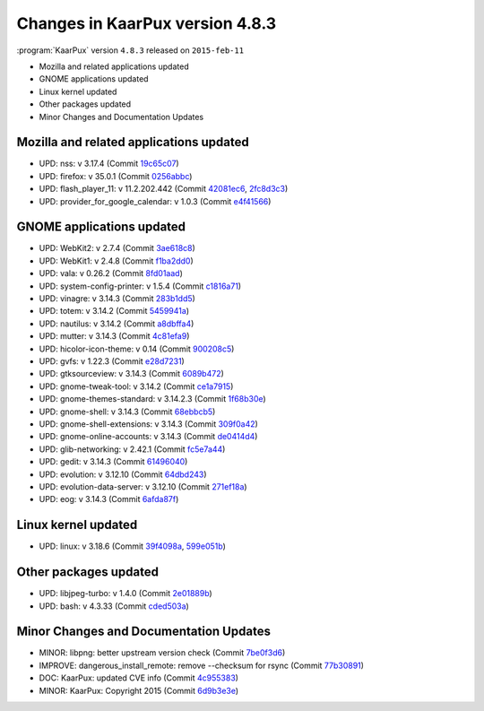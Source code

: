 .. 
   KaarPux: http://kaarpux.kaarposoft.dk
   Copyright (C) 2015: Henrik Kaare Poulsen
   License: http://kaarpux.kaarposoft.dk/license.html

.. _changes_4_8_3:


================================
Changes in KaarPux version 4.8.3
================================


:program:`KaarPux` version ``4.8.3`` released on ``2015-feb-11``

- Mozilla and related applications updated

- GNOME applications updated

- Linux kernel updated

- Other packages updated

- Minor Changes and Documentation Updates


Mozilla and related applications updated
########################################

- UPD: nss: v 3.17.4
  (Commit `19c65c07 <http://sourceforge.net/p/kaarpux/code/ci/19c65c077b2c27591690c03e8797ec4df98503f2/>`_)

- UPD: firefox: v 35.0.1
  (Commit `0256abbc <http://sourceforge.net/p/kaarpux/code/ci/0256abbcb869b15188f5c981bc34b078e1b46e2b/>`_)

- UPD: flash_player_11: v 11.2.202.442
  (Commit `42081ec6 <http://sourceforge.net/p/kaarpux/code/ci/42081ec6fbe5b438e4386a869258366123387bbd/>`_,
  `2fc8d3c3 <http://sourceforge.net/p/kaarpux/code/ci/2fc8d3c3e4a5b0c7dcf283290a6a678a135099d4/>`_)

- UPD: provider_for_google_calendar: v 1.0.3
  (Commit `e4f41566 <http://sourceforge.net/p/kaarpux/code/ci/e4f4156615fd0ff65216bf2ca913e1f732660b03/>`_)


GNOME applications updated
##########################

- UPD: WebKit2: v 2.7.4
  (Commit `3ae618c8 <http://sourceforge.net/p/kaarpux/code/ci/3ae618c8e15b1c439d9ec04430bbb4d9896648e2/>`_)

- UPD: WebKit1: v 2.4.8
  (Commit `f1ba2dd0 <http://sourceforge.net/p/kaarpux/code/ci/f1ba2dd0dee65c04bbc9e47f2ec9074523ce5ddd/>`_)

- UPD: vala: v 0.26.2
  (Commit `8fd01aad <http://sourceforge.net/p/kaarpux/code/ci/8fd01aadd870c894c8cfb37b9d0eab478d6378ad/>`_)

- UPD: system-config-printer: v 1.5.4
  (Commit `c1816a71 <http://sourceforge.net/p/kaarpux/code/ci/c1816a717374dce508105b19f3f0a1f48c480190/>`_)

- UPD: vinagre: v 3.14.3
  (Commit `283b1dd5 <http://sourceforge.net/p/kaarpux/code/ci/283b1dd5ed4f7d594c23aeff7ac31e5cde7e551d/>`_)

- UPD: totem: v 3.14.2
  (Commit `5459941a <http://sourceforge.net/p/kaarpux/code/ci/5459941a687d6288632d77b1c739ea1307177fa3/>`_)

- UPD: nautilus: v 3.14.2
  (Commit `a8dbffa4 <http://sourceforge.net/p/kaarpux/code/ci/a8dbffa4a24a1fa186dd0098483d764e47a1dc90/>`_)

- UPD: mutter: v 3.14.3
  (Commit `4c81efa9 <http://sourceforge.net/p/kaarpux/code/ci/4c81efa98cf39301ebee9d3530f1c60ae5d303ef/>`_)

- UPD: hicolor-icon-theme: v 0.14
  (Commit `900208c5 <http://sourceforge.net/p/kaarpux/code/ci/900208c5fdb739e91f3657e0745986c083f21edd/>`_)

- UPD: gvfs: v 1.22.3
  (Commit `e28d7231 <http://sourceforge.net/p/kaarpux/code/ci/e28d7231d268383af81dc8ab889bd3a4339ba238/>`_)

- UPD: gtksourceview: v 3.14.3
  (Commit `6089b472 <http://sourceforge.net/p/kaarpux/code/ci/6089b47254f8b08bb43641a56248c9db67f4fdfb/>`_)

- UPD: gnome-tweak-tool: v 3.14.2
  (Commit `ce1a7915 <http://sourceforge.net/p/kaarpux/code/ci/ce1a791576b1e24a8e5fbb3f7c801ac91e1244d2/>`_)

- UPD: gnome-themes-standard: v 3.14.2.3
  (Commit `1f68b30e <http://sourceforge.net/p/kaarpux/code/ci/1f68b30ecec9ddec4654e0b7c617f975c177d55f/>`_)

- UPD: gnome-shell: v 3.14.3
  (Commit `68ebbcb5 <http://sourceforge.net/p/kaarpux/code/ci/68ebbcb56231418f2d1c9eea510350fa6d6ea6a4/>`_)

- UPD: gnome-shell-extensions: v 3.14.3
  (Commit `309f0a42 <http://sourceforge.net/p/kaarpux/code/ci/309f0a4264415eac88fda1e5b09fb339453c8b6d/>`_)

- UPD: gnome-online-accounts: v 3.14.3
  (Commit `de0414d4 <http://sourceforge.net/p/kaarpux/code/ci/de0414d4ff485ffad9501ef8d778de6b0b4bba08/>`_)

- UPD: glib-networking: v 2.42.1
  (Commit `fc5e7a44 <http://sourceforge.net/p/kaarpux/code/ci/fc5e7a4401310dfedd0575f56faed043961cd2c0/>`_)

- UPD: gedit: v 3.14.3
  (Commit `61496040 <http://sourceforge.net/p/kaarpux/code/ci/61496040156a83cbd1b2e0700b03dc33234c7f91/>`_)

- UPD: evolution: v 3.12.10
  (Commit `64dbd243 <http://sourceforge.net/p/kaarpux/code/ci/64dbd243329e855548917e73c3fe0956a9dcf751/>`_)

- UPD: evolution-data-server: v 3.12.10
  (Commit `271ef18a <http://sourceforge.net/p/kaarpux/code/ci/271ef18a4bf4a5d5bbc01804156a644b2b14cdff/>`_)

- UPD: eog: v 3.14.3
  (Commit `6afda87f <http://sourceforge.net/p/kaarpux/code/ci/6afda87f170fd352ad3bd4aa84a379dc9bb04525/>`_)


Linux kernel updated
####################

- UPD: linux: v 3.18.6
  (Commit `39f4098a <http://sourceforge.net/p/kaarpux/code/ci/39f4098ae5bc99ce88a12874e2afd447ca55fc68/>`_,
  `599e051b <http://sourceforge.net/p/kaarpux/code/ci/599e051b4bdcedf49729261d9769c517169da5a3/>`_)


Other packages updated
######################

- UPD: libjpeg-turbo: v 1.4.0
  (Commit `2e01889b <http://sourceforge.net/p/kaarpux/code/ci/2e01889b6a61e93619eccb116c6a76f79e559eb3/>`_)

- UPD: bash: v 4.3.33
  (Commit `cded503a <http://sourceforge.net/p/kaarpux/code/ci/cded503a4fb706a8560dc0c2c0f0b41e79858002/>`_)


Minor Changes and Documentation Updates
#######################################

- MINOR: libpng: better upstream version check
  (Commit `7be0f3d6 <http://sourceforge.net/p/kaarpux/code/ci/7be0f3d6e495d295841932ef57fd5c525fb32004/>`_)

- IMPROVE: dangerous_install_remote: remove --checksum for rsync
  (Commit `77b30891 <http://sourceforge.net/p/kaarpux/code/ci/77b30891e007e3047f119c489fad54f0d1c1f1f6/>`_)

- DOC: KaarPux: updated CVE info
  (Commit `4c955383 <http://sourceforge.net/p/kaarpux/code/ci/4c955383d01fca31c70af5ce4538104a70994280/>`_)

- MINOR: KaarPux: Copyright 2015
  (Commit `6d9b3e3e <http://sourceforge.net/p/kaarpux/code/ci/6d9b3e3e754e6ce5fb2494b4d387a5d3916e0ba1/>`_)


